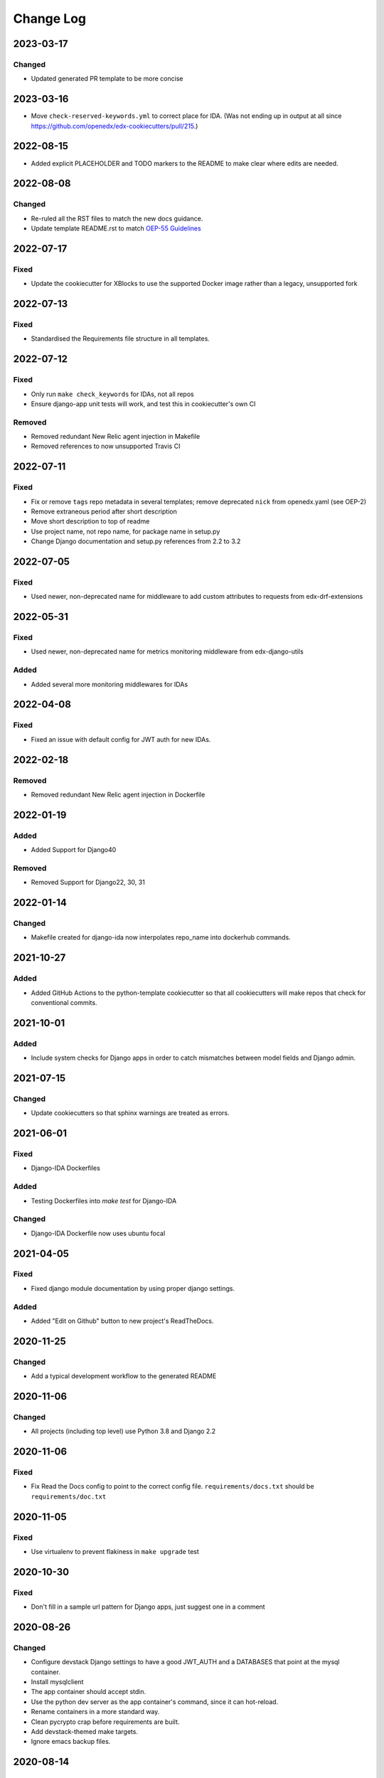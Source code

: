 Change Log
##########

..
   This file loosely adheres to the structure of https://keepachangelog.com/,
   but in reStructuredText instead of Markdown.

2023-03-17
**********

Changed
=======

- Updated generated PR template to be more concise

2023-03-16
**********

- Move ``check-reserved-keywords.yml`` to correct place for IDA. (Was not ending up in output at all since `<https://github.com/openedx/edx-cookiecutters/pull/215>`_.)

2022-08-15
**********

- Added explicit PLACEHOLDER and TODO markers to the README to make clear where
  edits are needed.
  
2022-08-08
**********

Changed
=======

- Re-ruled all the RST files to match the new docs guidance.
- Update template README.rst to match `OEP-55 Guidelines`_

.. _OEP-55 Guidelines: https://open-edx-proposals.readthedocs.io/en/latest/processes/oep-0055/decisions/0003-readme-specification.html

2022-07-17
**********

Fixed
=====

- Update the cookiecutter for XBlocks to use the supported Docker image rather than a legacy, unsupported fork

2022-07-13
**********

Fixed
=====

- Standardised the Requirements file structure in all templates.

2022-07-12
**********

Fixed
=====

- Only run ``make check_keywords`` for IDAs, not all repos
- Ensure django-app unit tests will work, and test this in cookiecutter's own CI

Removed
=======
- Removed redundant New Relic agent injection in Makefile
- Removed references to now unsupported Travis CI

2022-07-11
**********

Fixed
=====

- Fix or remove ``tags`` repo metadata in several templates; remove deprecated ``nick`` from openedx.yaml (see OEP-2)
- Remove extraneous period after short description
- Move short description to top of readme
- Use project name, not repo name, for package name in setup.py
- Change Django documentation and setup.py references from 2.2 to 3.2

2022-07-05
**********

Fixed
=====

- Used newer, non-deprecated name for middleware to add custom attributes to requests from edx-drf-extensions

2022-05-31
**********

Fixed
=====

- Used newer, non-deprecated name for metrics monitoring middleware from edx-django-utils

Added
=====

- Added several more monitoring middlewares for IDAs

2022-04-08
**********

Fixed
=====
* Fixed an issue with default config for JWT auth for new IDAs.


2022-02-18
**********

Removed
=======
* Removed redundant New Relic agent injection in Dockerfile


2022-01-19
**********

Added
=====

* Added Support for Django40

Removed
=======
* Removed Support for Django22, 30, 31

2022-01-14
**********

Changed
=======

* Makefile created for django-ida now interpolates repo_name into dockerhub commands.

2021-10-27
**********

Added
=====

* Added GitHub Actions to the python-template cookiecutter so that all
  cookiecutters will make repos that check for conventional commits.

2021-10-01
**********

Added
=====

* Include system checks for Django apps in order to catch mismatches between
  model fields and Django admin.

2021-07-15
**********

Changed
=======

* Update cookiecutters so that sphinx warnings are treated as errors.

2021-06-01
**********

Fixed
=====

* Django-IDA Dockerfiles

Added
=====

* Testing Dockerfiles into `make test` for Django-IDA

Changed
=======

* Django-IDA Dockerfile now uses ubuntu focal

2021-04-05
**********

Fixed
=====

* Fixed django module documentation by using proper django settings.

Added
=====

* Added "Edit on Github" button to new project's ReadTheDocs.

2020-11-25
**********

Changed
=======

* Add a typical development workflow to the generated README

2020-11-06
**********

Changed
=======

* All projects (including top level) use Python 3.8 and Django 2.2

2020-11-06
**********

Fixed
=====

* Fix Read the Docs config to point to the correct config file.
  ``requirements/docs.txt`` should be ``requirements/doc.txt``

2020-11-05
**********

Fixed
=====

* Use virtualenv to prevent flakiness in ``make upgrade`` test

2020-10-30
**********

Fixed
=====

* Don't fill in a sample url pattern for Django apps, just suggest one in a comment

2020-08-26
**********

Changed
=======

* Configure devstack Django settings to have a good JWT_AUTH and a DATABASES that point at the mysql container.
* Install mysqlclient
* The app container should accept stdin.
* Use the python dev server as the app container's command, since it can hot-reload.
* Rename containers in a more standard way.
* Clean pycrypto crap before requirements are built.
* Add devstack-themed make targets.
* Ignore emacs backup files.

2020-08-14
**********

Changed
=======

* Ignores /healthcheck endpoint in monitoring for IDAs

2020-08-07
**********

Fixed
=====

- Tweaks to the READMEs to separate using cookiecutters from updating
  cookiecutters; clarify the use of a virtualenv for running cookiecutters;
  correct the way we talk about Slack and getting help; minor formatting
  improvements.

2020-08-03
**********

Fixed
=======

* Doc8 configs no longer have a max line length, which goes against our best practice to not use hard line breaks, as documented in `OEP-19: Developer Documentation Best Practices`_.

.. _`OEP-19: Developer Documentation Best Practices`: https://open-edx-proposals.readthedocs.io/en/latest/oep-0019-bp-developer-documentation.html#best-practices

2020-07-28
**********

Fixed
=======

* Include ``JWT_AUTH_COOKIE`` in the base ``JWT_AUTH`` settings dict.

2020-07-15
**********

Changed
=======

* Changed how oauth2_urlpatterns is imported in the urls.py file

2020-07-09
**********

Fixed
=====

* Added csrf.urls to IDA cookiecutter so that CSRF works

(some intervening changes not captured)

2020-06-02
**********

* Adding decision to make this repo the place for all edx cookiecutters.

2020-05-27
**********

* Used the layered approach for cookiecutter-xblock
* setup.py is now only in python-template

2020-05-12
**********

Added
=====

* Added cookiecutter-argocd-application
    - a cookiecutter used by devops
* Added cookiecutter-xblock


2020-05-11
**********

Added
=====

* Added CHANGELOG
